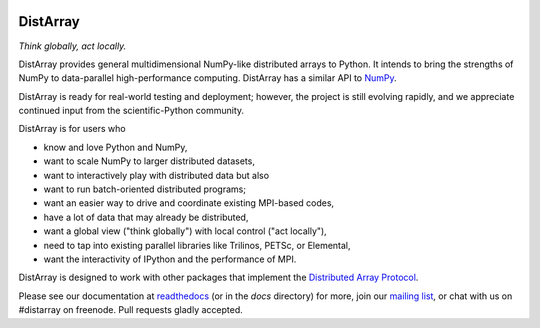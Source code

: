 .. Travis badge
.. image:: https://travis-ci.org/enthought/distarray.png?branch=master   
   :target: https://travis-ci.org/enthought/distarray

.. Coveralls badge
.. image:: https://coveralls.io/repos/enthought/distarray/badge.png?branch=master
   :target: https://coveralls.io/r/enthought/distarray?branch=master
   
.. All content before the next comment will be stripped off for release.
.. *** begin README content ***

DistArray
=========

*Think globally, act locally.*

DistArray provides general multidimensional NumPy-like distributed arrays to
Python.  It intends to bring the strengths of NumPy to data-parallel
high-performance computing.  DistArray has a similar API to `NumPy`_.

DistArray is ready for real-world testing and deployment; however, the project
is still evolving rapidly, and we appreciate continued input from the
scientific-Python community.

DistArray is for users who

* know and love Python and NumPy,
* want to scale NumPy to larger distributed datasets,
* want to interactively play with distributed data but also
* want to run batch-oriented distributed programs;
* want an easier way to drive and coordinate existing MPI-based codes,
* have a lot of data that may already be distributed,
* want a global view ("think globally") with local control ("act locally"),
* need to tap into existing parallel libraries like Trilinos, PETSc, or
  Elemental,
* want the interactivity of IPython and the performance of MPI.

DistArray is designed to work with other packages that implement the
`Distributed Array Protocol`_.

.. _Distributed Array Protocol: http://distributed-array-protocol.readthedocs.org
.. _NumPy: http://www.numpy.org

Please see our documentation at `readthedocs`_ (or in the `docs` directory) for
more, join our `mailing list`_, or chat with us on #distarray on freenode.
Pull requests gladly accepted.


.. _readthedocs: http://distarray.readthedocs.org
.. _mailing list: https://groups.google.com/forum/#!forum/distarray
